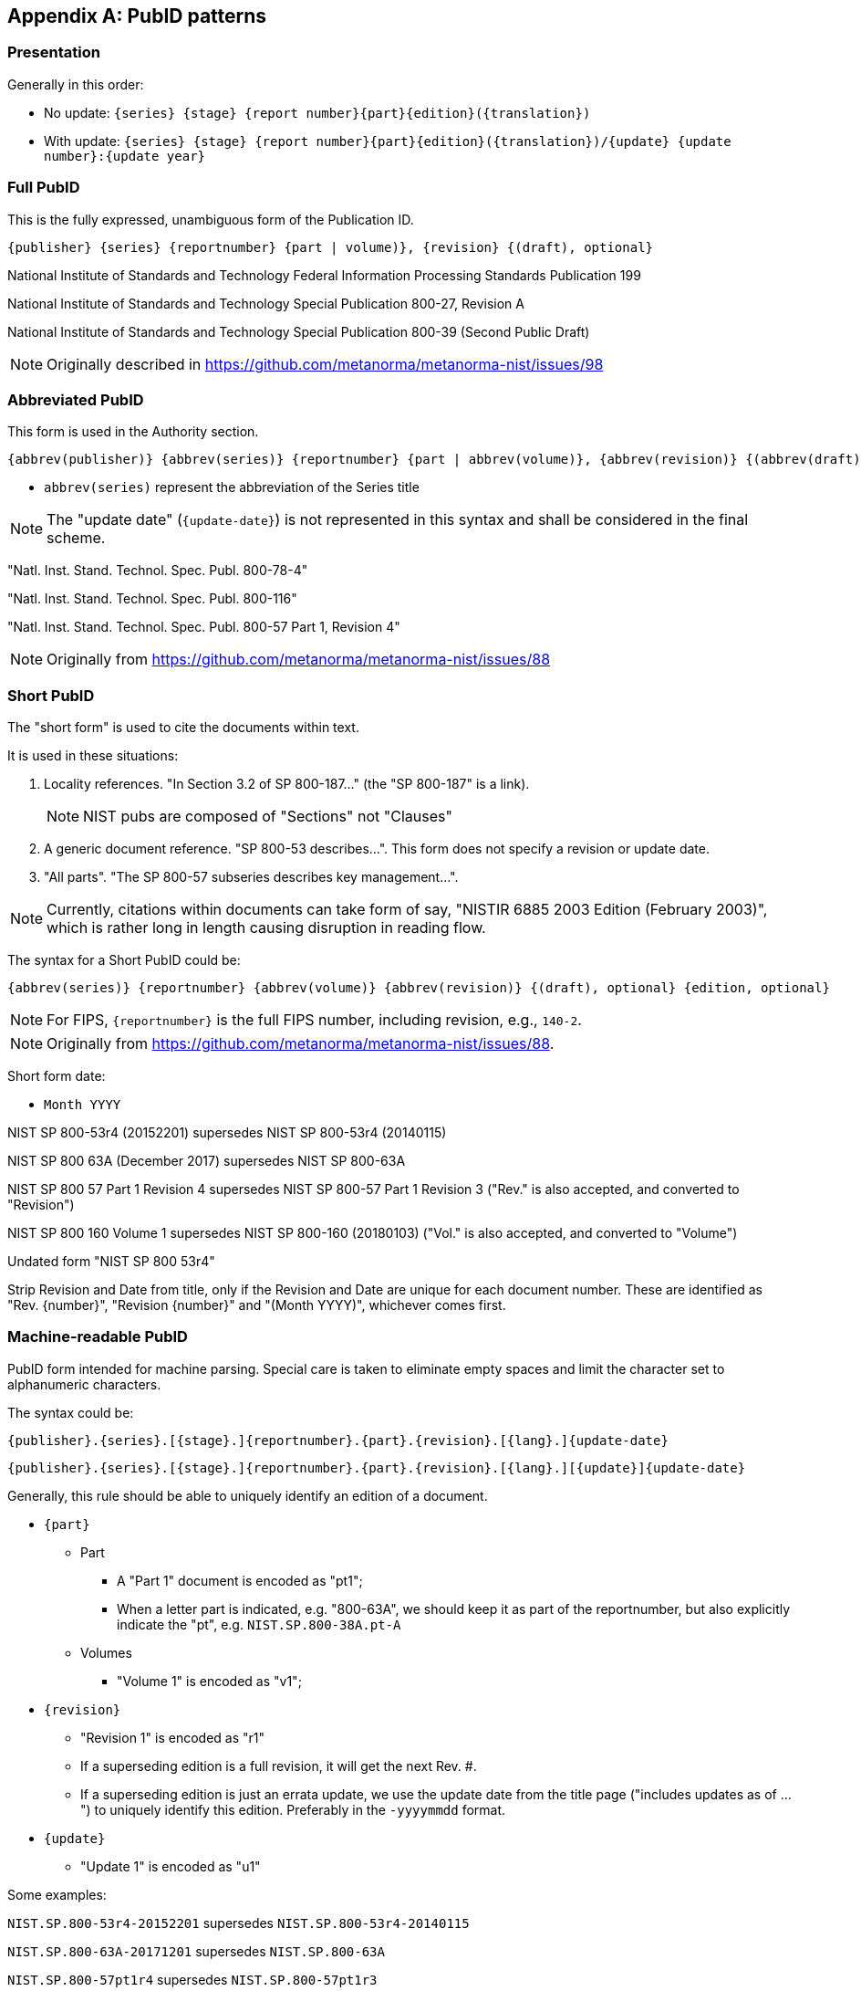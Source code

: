 
[appendix,obligation=informative]
== PubID patterns

=== Presentation

Generally in this order:

* No update: `{series} {stage} {report number}{part}{edition}({translation})`
* With update: `{series} {stage} {report number}{part}{edition}({translation})/{update} {update number}:{update year}`


=== Full PubID

This is the fully expressed, unambiguous form of the Publication ID.

----
{publisher} {series} {reportnumber} {part | volume)}, {revision} {(draft), optional}
----

[example]
====
National Institute of Standards and Technology Federal Information Processing Standards Publication 199
====

[example]
====
National Institute of Standards and Technology Special Publication 800-27, Revision A
====

[example]
====
National Institute of Standards and Technology Special Publication 800-39 (Second Public Draft)
====

NOTE: Originally described in https://github.com/metanorma/metanorma-nist/issues/98


=== Abbreviated PubID

This form is used in the Authority section.

----
{abbrev(publisher)} {abbrev(series)} {reportnumber} {part | abbrev(volume)}, {abbrev(revision)} {(abbrev(draft)), optional}
----

* `abbrev(series)` represent the abbreviation of the Series title

NOTE: The "update date" (`{update-date}`) is not represented in this syntax and
shall be considered in the final scheme.

[example]
====
"Natl. Inst. Stand. Technol. Spec. Publ. 800-78-4"
====

[example]
====
"Natl. Inst. Stand. Technol. Spec. Publ. 800-116"
====

[example]
====
"Natl. Inst. Stand. Technol. Spec. Publ. 800-57 Part 1, Revision 4"
====

NOTE: Originally from https://github.com/metanorma/metanorma-nist/issues/88


=== Short PubID

The "short form" is used to cite the documents within text.

It is used in these situations:

. Locality references. "In Section 3.2 of SP 800-187..." (the "SP 800-187" is a link).
+
NOTE: NIST pubs are composed of "Sections" not "Clauses"

. A generic document reference. "SP 800-53 describes...". This form does not specify a revision or update date.

. "All parts". "The SP 800-57 subseries describes key management...".

NOTE: Currently, citations within documents can take form of say,
"NISTIR 6885 2003 Edition (February 2003)", which is rather long in length causing
disruption in reading flow.

The syntax for a Short PubID could be:

----
{abbrev(series)} {reportnumber} {abbrev(volume)} {abbrev(revision)} {(draft), optional} {edition, optional}
----

NOTE: For FIPS, `{reportnumber}` is the full FIPS number, including revision, e.g.,
`140-2`.

NOTE: Originally from https://github.com/metanorma/metanorma-nist/issues/88.

Short form date:

* `Month YYYY`

[example]
====
NIST SP 800-53r4 (20152201) supersedes NIST SP 800-53r4 (20140115)
====

[example]
====
NIST SP 800 63A (December 2017) supersedes NIST SP 800-63A
====

[example]
====
NIST SP 800 57 Part 1 Revision 4 supersedes NIST SP 800-57 Part 1 Revision 3 ("Rev." is also accepted, and converted to "Revision")
====

[example]
====
NIST SP 800 160 Volume 1 supersedes NIST SP 800-160 (20180103) ("Vol." is also accepted, and converted to "Volume")
====

[example]
====
Undated form "NIST SP 800 53r4"
====

Strip Revision and Date from title, only if the Revision and Date are unique for
each document number. These are identified as "Rev. {number}", "Revision {number}" and
"(Month YYYY)", whichever comes first.

[[patterns-mr]]
=== Machine-readable PubID

PubID form intended for machine parsing. Special care is taken to eliminate
empty spaces and limit the character set to alphanumeric characters.

The syntax could be:

----
{publisher}.{series}.[{stage}.]{reportnumber}.{part}.{revision}.[{lang}.]{update-date}
----

----
{publisher}.{series}.[{stage}.]{reportnumber}.{part}.{revision}.[{lang}.][{update}]{update-date}
----

Generally, this rule should be able to uniquely identify an edition of a document.

* `{part}`
** Part
*** A "Part 1" document is encoded as "pt1";
*** When a letter part is indicated, e.g. "800-63A", we should keep it as part of
  the reportnumber, but also explicitly indicate the "pt", e.g.
  `NIST.SP.800-38A.pt-A`

** Volumes
*** "Volume 1" is encoded as "v1";

* `{revision}`
** "Revision 1" is encoded as "r1"

** If a superseding edition is a full revision, it will get the next Rev. #.
** If a superseding edition is just an errata update, we use the update date
from the title page ("includes updates as of ...") to uniquely identify this
edition. Preferably in the `-yyyymmdd` format.

* `{update}`
** "Update 1" is encoded as "u1"

Some examples:

[example]
====
`NIST.SP.800-53r4-20152201` supersedes `NIST.SP.800-53r4-20140115`
====

[example]
====
`NIST.SP.800-63A-20171201` supersedes `NIST.SP.800-63A`
====

[example]
====
`NIST.SP.800-57pt1r4` supersedes `NIST.SP.800-57pt1r3`
====

[example]
====
`NIST.SP.800-160v1` supersedes `NIST.SP.800-160-20180103`
====

[example]
====
`NIST.IR.8204.u1-2019` supersedes `NIST.IR.8204`
====

[example]
====
The undated form is `NIST.SP.800-53r4`
====

NOTE: Originally from https://github.com/metanorma/metanorma-nist/issues/88.
